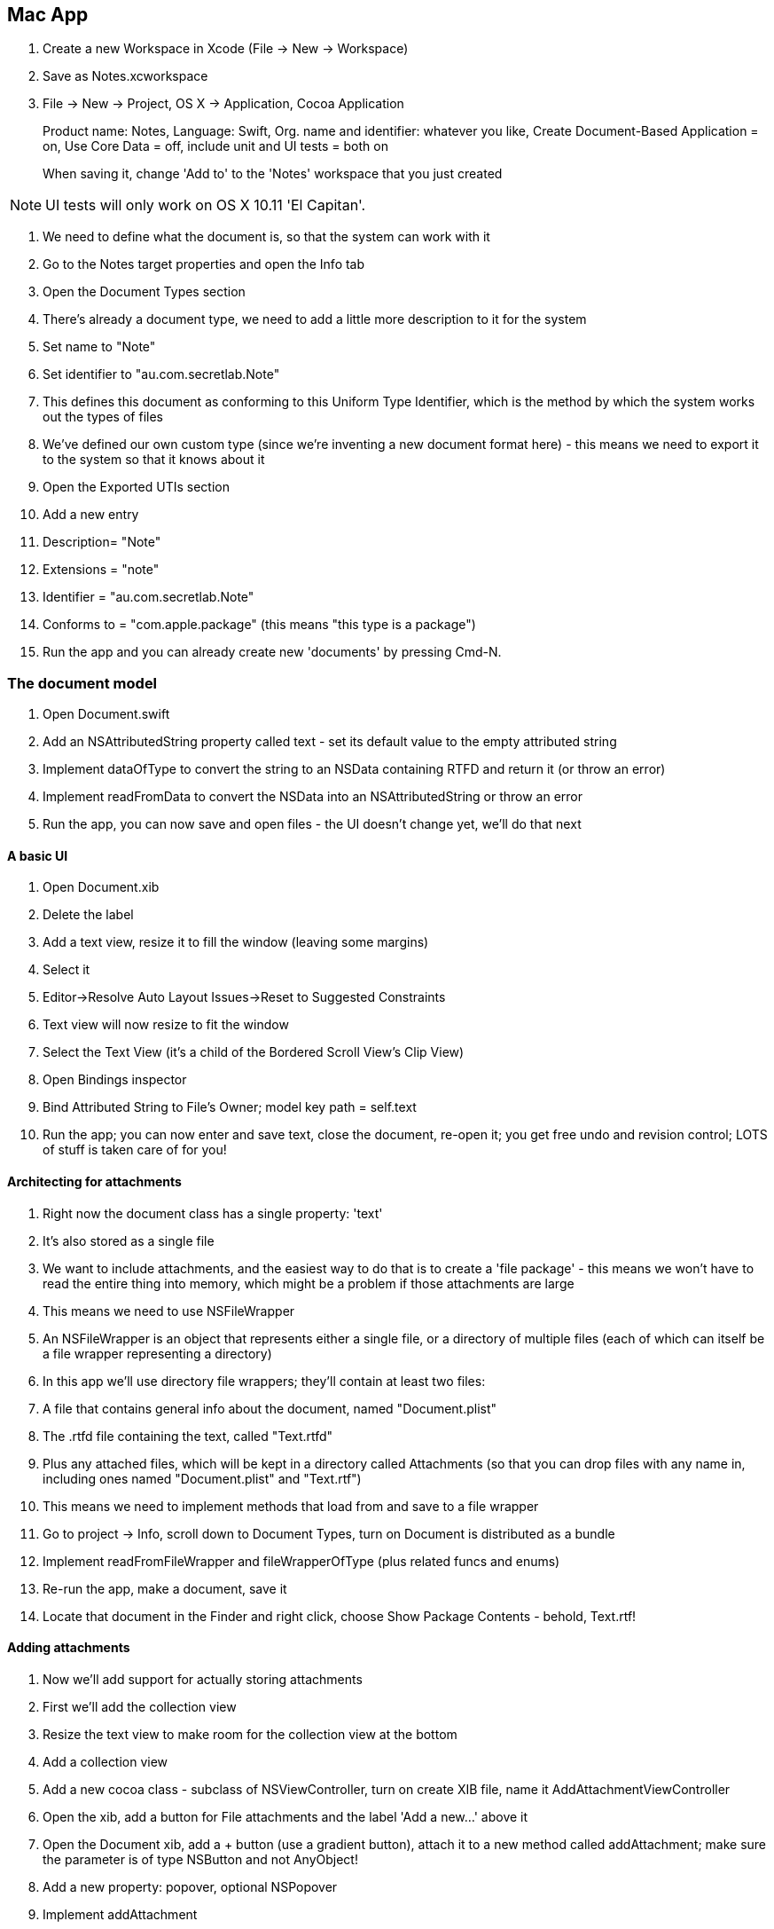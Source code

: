 == Mac App

. Create a new Workspace in Xcode (File -> New -> Workspace)

. Save as Notes.xcworkspace

. File -> New  -> Project, OS X -> Application, Cocoa Application
+
Product name: Notes, Language: Swift, Org. name and identifier: whatever you like, Create Document-Based Application = on, Use Core Data = off, include unit and UI tests = both on
+
When saving it, change 'Add to' to the 'Notes' workspace that you just created

[NOTE]
====
UI tests will only work on OS X 10.11 'El Capitan'.
====

. We need to define what the document is, so that the system can work with it
	. Go to the Notes target properties and open the Info tab
	. Open the Document Types section
	. There's already a document type, we need to add a little more description to it for the system
	. Set +name+ to "Note"
	. Set +identifier+ to "au.com.secretlab.Note"
	. This defines this document as conforming to this Uniform Type Identifier, which is the method by which the system works out the types of files
. We've defined our own custom type (since we're inventing a new document format here) - this means we need to export it to the system so that it knows about it
	. Open the Exported UTIs section
	. Add a new entry
		. Description= "Note"
		. Extensions = "note"
		. Identifier = "au.com.secretlab.Note"
		. Conforms to = "com.apple.package" (this means "this type is a package")

. Run the app and you can already create new 'documents' by pressing Cmd-N.

=== The document model

. Open Document.swift
. Add an NSAttributedString property called +text+ - set its default value to the empty attributed string

. Implement +dataOfType+ to convert the string to an NSData containing RTFD and return it (or throw an error)
. Implement +readFromData+ to convert the NSData into an NSAttributedString or throw an error

. Run the app, you can now save and open files - the UI doesn't change yet, we'll do that next

==== A basic UI

. Open Document.xib

. Delete the label

. Add a text view, resize it to fill the window (leaving some margins)
. Select it
. Editor->Resolve Auto Layout Issues->Reset to Suggested Constraints
	. Text view will now resize to fit the window
. Select the Text View (it's a child of the Bordered Scroll View's Clip View)
. Open Bindings inspector
	. Bind Attributed String to File's Owner; model key path = self.text
	
. Run the app; you can now enter and save text, close the document, re-open it; you get free undo and revision control; LOTS of stuff is taken care of for you!

==== Architecting for attachments

. Right now the document class has a single property: 'text'
. It's also stored as a single file
. We want to include attachments, and the easiest way to do that is to create a 'file package' - this means we won't have to read the entire thing into memory, which might be a problem if those attachments are large
. This means we need to use NSFileWrapper

	. An NSFileWrapper is an object that represents either a single file, or a directory of multiple files (each of which can itself be a file wrapper representing a directory)
	. In this app we'll use directory file wrappers; they'll contain at least two files:
		 . A file that contains general info about the document, named "Document.plist"
		 . The .rtfd file containing the text, called "Text.rtfd"
		 . Plus any attached files, which will be kept in a directory called Attachments (so that you can drop files with any name in, including ones named "Document.plist" and "Text.rtf")

. This means we need to implement methods that load from and save to a file wrapper

. Go to project -> Info, scroll down to Document Types, turn on Document is distributed as a bundle

. Implement +readFromFileWrapper+ and +fileWrapperOfType+ (plus related funcs and enums)

. Re-run the app, make a document, save it
. Locate that document in the Finder and right click, choose Show Package Contents - behold, Text.rtf!

==== Adding attachments

. Now we'll add support for actually storing attachments

. First we'll add the collection view
. Resize the text view to make room for the collection view at the bottom
. Add a collection view


. Add a new cocoa class - subclass of NSViewController, turn on create XIB file, name it AddAttachmentViewController

. Open the xib, add a button for File attachments and the label 'Add a new...' above it

. Open the Document xib, add a + button (use a gradient button), attach it to a new method called +addAttachment+; make sure the parameter is of type NSButton and not AnyObject!
. Add a new property: +popover+, optional NSPopover
. Implement addAttachment

. Open AddAttachmentViewController.swift 
. Add the +AddAttachmentDelegate+ protocol
. Add a new property, +delegate+, type: optional +AddAttachmentDelegate+
. Attach the File button to a new method that calls the delegate's +addFile+ method

. Implement +addFile+
. Implement +addAttachmentAtURL+

. Run the app, add an attachment, save the document, view package contents - it's there!


==== Adding support for QuickLook

==== iCloud

. Go to Project Settings, General tab
. Ensure that you've set your Team correctly
. Go to Capabilities tab
. Turn on iCloud, wait for it to load
. Turn on iCloud documents, set Container to "Specify custom containers", add a new container called iCloud.<your bundle ID> - this is to allow your iOS app to access the same container

. Open Info.plist

. Add the following stuff:

----
<key>NSUbiquitousContainers</key>
    <dict>
        <key>iCloud.YOUR.BUNDLE.IDENTIFIER</key>
        <dict>
            <key>NSUbiquitousContainerIsDocumentScopePublic</key>
            <true/>
            <key>NSUbiquitousContainerSupportedFolderLevels</key>
            <string>Any</string>
            <key>NSUbiquitousContainerName</key>
            <string>Notes</string>
        </dict>
    </dict>
----

[NOTE]
====
Run +brctl log --wait --shorten+ in the terminal to get a log of everything iCloud is doing
====

== iOS App

=== Starting up and adding iCloud

. File -> New -> Target, iOS single-view application, name it Notes-iOS, set it up as a universal app, ensure core data= OFF
. Add it to the workspace

. Project settings -> Notes-iOS target -> Capabilities
	. Enable iCloud 
	. iCloud documents = on
	. Specify custom containers
	. Use the same container as the one you created for the OS X app
	
	

	
. Open AppDelegate.swift
. Add code that queries +URLForUbiquityContainerIdentifier+

. Open iOS simulator
. Go to Settings->iCloud
. Create a new Apple ID (do NOT use your current one) and sign into it

ALTERNATIVELY

. Install it on your phone, as long as your phone is signed into iCloud

. Go back to Xcode and run the app; after a few seconds, it will log the location of the container!

. Now we need to register the document type - it's not strictly necessary yet but it's good practice and will be important when we implement handoff later

. Go to Notes-iOS target, scroll down to Document Types and add one
. Name = "Note"
. Types = "au.com.secretlab.Note"
. Additional document type properties:
	
	. +CFBundleTypeExtensions+ (array) = 1 element, "note"

. Add an exported UTI:
	. Description: Note
	. Identifier: au.com.secretlab.Note
	. Conforms to: com.apple.package
	. Additional exported UTI properties:
		. UTTypeTagSpecification (dict):
			. public.filename-extension (array), 1 element: "note"

The app is now associated with this type

=== Creating the list view controller

. Open the storyboard and delete everything
. Add a new navigation controller; delete the table view that it comes with
. Make the navigation controller the initial view controller
. Drag out a Collection View Controller
. Make the collection view controller be the root view controller of the navigation controller
. Set its class to +ViewController+
. Open ViewController.swift
. Change +ViewController+ to subclass +UICollectionViewController+
. Add the +FileCollectionViewCell+ class to ViewController.swift

. Select the cell, change its class to +FileCollectionViewCell+, set its reuse identifier to +FileCell+
. Add a label to the cell, constrain it to the center-bottom of the cell
. Add a view above the label that takes up the rest of the space
. Connect the label to the +fileNameLabel+ property of +FileCollectionViewCell+


=== Listing documents

. We need to subclass UIDocument and create the equivalent of the Document class from the Mac app for the iOS app
. Several important things need to be the same across the two different classes - the names of files for example
. We'll move them into a separate swift file that's part of both targets
. Right click the project, add a new group, name it Common
	. Select this new group and go to the file inspector, click on the little folder icon to set its location, an open dialog box will appear; in it, make a new folder called Common, and then click Choose
	. You've just made a new folder to put files that are common to both projects!
. Right click the Common group and add a new Swift file
	. Name it DocumentCommon, and add it to both the Notes and Notes-iOS targets by checking the boxes
	. Open the Document.swift file and move the +err+ func, and all three enums into DocumentCommons.swift
	. Check that the Mac app still builds!
	
. Create a new Cocoa Touch class in Notes-iOS, subclass of UIDocument

. Add +NSAttributedString+ property +text+, defaults to the empty attributed string
. Add +NSFileWrapper+ property +documentFileWrapper+, defaults to an empty directory file wrapper
. Implement +loadFromContents+ to load the text (ignoring anything to do with attachments for now)
. Implement +contentsForType+ to store the text

. Time to start LISTING documents:
	. Add +metadataQuery+, +queryDidFinishGatheringObserver+ and +queryDidUpdateObserver+ properties
	. Make +viewDidLoad+ set up the observers and kick off the query
	. Implement +queryUpdated+, to make it refresh the table view
	. Implement +numberOfSectionsInCollectionView+, +numberOfItemsInSection+, and +cellForItemAtIndexPath+
	. Run the app! If there are documents in the container

. Now we can start CREATING documents

. Implement the +localDocumentsDirectoryURL+ lazy property - this gives us the folder to store our local documents in
. Implement the +ubiquitousDocumentsDirectoryURL+ lazy property - this gives us the location of where to put documents in order for them to be in iCloud
. Implement the +createDocument+ function

. Run the app, click the + button, and you'll be adding new files! You're a winner!

==== Downloading from iCloud

. First we need to show files that aren't yet downloaded
. Implement +itemIsOpenable+
. Add checks in +cellForItemAtIndexPath+ to make unavailable documents transparent

. Update +queryUpdated+ to begin downloading any files that aren't already down

=== Opening documents

. New UIViewController subclass called +DocumentViewController+
. Add a new view controller to the storyboard, set its class to +DocumentViewController+
. Connect it to the document list view controller via a segue called ShowDocument
. Add a +UITextView+ to it, make it fill the screen and set it to Attributed (instead of Plain) 

. Open +DocumentViewController+
	. Implement +textView+, +document+, +documentURL+ properties
	. Implement +viewWillAppear+ to open the document
	
. Connect the text view to the +textView+ outlet

. In ViewController.swift:
	. Implement +didSelectItemAtIndexPath+
	. Implement +prepareForSegue+
	
. Run the app, make a document, it works!

=== Editing and saving documents

. Make DocumentViewController conform to UITextViewDelegate
. Add the +shouldCloseOnDisappear+ property
. Implement +textViewDidChange+ to store text in the document and update change count
. In the storyboard, make the Document View Controller the text view's delegate
. Implement +viewWillDisappear+ to close the document
. Launch the app, open a document, make changes, close it, re-open it, the changes are still there!

==== Handling conflicts

*TODO*

=== UI for attachments

. This involves some reasonably complex constraints, so it's easier to start from scratch

. Delete all views from the Document View Controller's interface

. It'll be easier to do this without the top bar in the way, so select the Document View Controller, and in the Simulated Metrics section of the inspector, change Top Bar from Inferred to None

. Add a scroll view, and constrain it thusly:
	. Trailing space to container = 0 (not to margin!)
	. Leading space to container = 0 (likewise)
	. Top space to container = 0 - to get this, hold Option and "Vertical Spacing to Top Layout Guide" will change to "Top Space to Container Margin"
	. Bottom space to container = 0

The scroll view will now completely fill the screen; we'll now add stuff inside it

In particular, we'll be adding a stack view, which will contain the text editor and the collection view that will show the list of attachments

. Add a stack view as a child of the scroll view
	 . Constrain it to the scroll view in the same way as the scroll view is constrained to ITS parent view - top, left, right and bottom all zero
	 . Also constrain its width to be the same as the scroll view
	
. Add a collection view to the stack view
	. Add two constraints: constrain top space to the stack view, and constrain height to 88
	. Set the cell size to 88x88
	. Set its background color to 90% white (very slightly grey)

. Add a Text View to the stack view; it needs no constraints, since the stack view will size and position it

	. Connect the Document View Controller's +textView+ outlet to this text view
	. Turn Scrolling Enabled off for the text view

. Run the app; the text now appears underneath the collection view

==== Listing attachments

First we add support for storing attachments in the iOS document class

. Implement +attachedFiles+ and +addAttachmentAtURL+ to the iOS +Document+ class 

Now we implement a way for the document to determine the type of the attachment, and a method to generate a thumbnail for the attachment

. Add File image to the assets catalog

. +import MobileCoreServices+
. Implement the extension to +NSFileWrapper+ that allows you to get type information of attachments as well as thumbnails
 
. Now we'll make the collection view show cells: one for each attachment, plus a cell that will add a new attachment

. Make +DocumentViewController+ conform to +UICollectionViewDataSource+ and +UICollectionViewDelegate+
. Add an outlet for a +UICollectionView+ called +attachmentsCollectionView+

. Implement +numberOfItemsInSection+ and +cellForItemAtIndexPath+ in DocumentViewController

. In DocumentViewController.swift, add +AttachmentCell+ - a subclass that has an outlet for an image view

. Open the storyboard and select the collection view
. Change Items from 1 to 2
. Set scroll direction to horizontal
. Set the identifiers of each to +AttachmentCell+ and +AddAttachmentCell+
. Set the class of +AttachmentCell+ to "AttachmentCell"
. Connect the empty image view in AttachmentCell to the +imageView+ outlet of +AttachmentCell+

. Add an image view to both, make them fill their cells (distance from all edges should be zero)
	. For the AttachmentCell, make the Content Mode be Aspect Fill
	. For the AddAttachmentCell, make the Content Mode be Center

. Add the AddAttachmentIcon image to the asset catalog
. Set image for the AddAttachmentCell to AddAttachmentIcon

. Connect the +attachmentsCollectionView+ outlet to the collection view
. Set the data source and delegate of the collection view to the view controller

. In the open completion handler of the document, make the +attachmentsCollectionView+ reload its data (it starts empty because when the view appears, the document hasn't opened yet)

. Run the app, you'll see an Add cell!

==== Adding attachments

We need to create an interface for attachments. This will be a popover on iPad, and a modal display on iPhone

. Add a new Cocoa Touch class, name = +AddAttachmentViewController+, subclass = +UIViewController+
. Open the storyboard and drag out a new view controller, set its class to +AddAttachmentViewController+
. Add a vertical stack view, constrain it to fill the whole thing
. Set its Alignment to Center
. Add a label to it
. Connect the Document View Controller to this new view controller with a popover segue, set its name to ShowAddAttachment, set its anchor to the View
. Implement +didSelectItemAtIndexPath+ and +prepareForSegue+ in +DocumentViewController+
. Run the app, open a doc, tap Add, you'll get a modal screen on iPhone and a popover on iPad
. We need a way to close the popover on iPhone
	. Add the extension to +DocumentViewController+ that makes it conform to +UIPopoverPresentationControllerDelegate+
		. This adds a navigation controller that has a "Done" button in it to the view controller, but only when the popover is being presented as a full-screen modal
	. When presenting the popover, make the popover presenter controller's delegate be +self+

. Now we start adding the buttons that actually add new attachments
	. Open AddAttachmentViewController.swift (the iOS version)
	. Implement +AddAttachmentDelegate+ protocol
	. Add +delegate+ property
	. Add a Button to the Add Attachment view controller, name = "Add Photo"
	. Connect it to a new action called +addPhoto+
	. Implement +addPhoto+ to call the delegate's +addPhoto+ method and dismiss itself
	
	. Open DocumentViewController.swift
	. Add the extension that makes +DocumentViewController+ conform to +AddAttachmentDelegate+, and the extension that makes it conform to +UIImagePickerControllerDelegate+
	. Add code in +prepareForSegue+ to make the +DocumentViewController+ the delegate of the +AddAttachmentDelegate+
. Run the app; you can now select images, and they appear in the list

==== Viewing attachments

Because there are multiple different types of attachment, it doesn't make much sense to duplicate the "show a view controller" code for each one - we're going to create a new view controller for each type of attachment, but we want to not have to write the same code over and over again for SHOWING those view controllers - things like "if it's an Image segue then get the Image view controller and give it the Image", repeated ad infinitum

So instead we'll create a protocol that these view controllers will conform to, which means we can treat them all the same way - we'll just give them the NSFileWrapper that represents the attachment, and they can do whatever they need to it

This way we only need to write the code for "show an attachment"

. Implement the +AttachmentViewer+ protocol in DocumentViewController.swift

. Add a new Cocoa class: +ImageAttachmentViewController+, subclass of +UIViewController+, conforms to +AttachmentViewer+
. Add +imageView+ outlet
. Add +attachmentFile+ property
. Implement +viewDidLoad+ to load the image from the data

. Open the storyboard
. Add a new view controller, set its class to +ImageAttachmentViewController+
. Add an image view to it, make it fill the screen
. Set its Mode to Aspect Fit
. Link it to the +imageView+ outlet
. Set the background color of the view controller's view to black
. Add a popover segue from the document view controller, name = ShowImageAttachment, anchor = +DocumentViewController+'s view

. Now we add support for displaying thumbnails of attachments, and show them
. Add code in +didSelectItemAtIndexPath+ to detect the type of the attachment and triggers a segue

. Add code in +prepareForSegue+ that gives the image data to the image view

. Run the app, you can now tap image attachments and get a screen

==== Deleting attachments

. We'll use the standard deleting gesture - tap and hold to display a Delete button

. Go to the +AttachmentCell+ class
	. Add +deleteButton+ outlet
	. Add +editMode+ property
. Add +isEditingAttachments+ property to DocumentViewController
. In +cellForItemAtIndexPath+, set +editMode+ property of +AttachmentCell+
. Add +beginEditMode+ action method - this makes all visible AttachmentCells enter edit mode, and adds a Done button
. Add +endEditMode+ method - this makes all visible AttachmentCells leave edit mode
. Add code in +didSelectItemAtIndexPath+ to bail out of selecting if we are editing

. Add the Delete image to the assets catalog
. Open the storyboard
. Add a new button to the AttachmentCell - set it to Custom, remove the label, set the image to Delete, constrain it to the top right of the cell
. Connect the +deleteButton+ outlet to this button
. Add code in +cellForItemAtIndexPath+ to add a long-press gesture recognizer

Now we make the buttons actually delete stuff - we'll add a delegate protocol that lets cells notify their delegate that they've been deleted

. Add +AttachmentCellDelegate+ protocol
. Add +delegate+ property on +AttachmentCell+
. Add +delete+ action method
. Open storyboard, connect the button to the cell's +delete+ action
. Add +deleteAttachment+ method to +Document+ to remove the attachment
. Add extension to +DocumentViewController+ that conforms to +AttachmentCellDelegate+
. Add code in +cellForItemAtIndexPath+ that sets the cell's +delegate+ to +self+

. Run the app - you can now delete attachments!

=== Location attachments

Location attachments will be JSON files that contain lat/long pairs, and they'll be used on a map

. Open Info.plist
. Add a new string key: NSLocationWhenInUseUsageDescription, value= "We'll use your position to show where you are on the map."

. Add the Location image to the asset catalog
. Add the Current Location image to the asset catalog

. Open Document.swift
. Add code to +thumbnailImage+ to return the Location image if it's a JSON attachment

. Add a new view controller subclass called +LocationAttachmentViewController+, implement it
. Go to the storyboard
. Add a new view controller, make it use the LocationAttachmentViewController class
	. Add a Map View to it, make it fill the constraints
	. Turn on Shows User Location
	. Connect it to the mapView outlet
	. Make its delegate the view controller
	. Add a toolbar, constrain it to the bottom of the window and make it fill the width
	. Set the button item to show the Current Location image
	. Connect this item to a new item called showCurrentLocationItem
	. Connect it to a new action method called showCurrentLocation

. Connect it from the document view controller with a popover presentation called +ShowLocationAttachment+, set anchor to the document view controller's view

. Open AddAttachmentViewController.swift
. Add +addLocation+ to +AddAttachmentDelegate+
. Add a new action method called +addLocation+, make it call delegate's +addLocation+ method

. Open DocumentViewController.swift
. Add the implementation of +addLocation+ to the extension that conforms to +AddAttachmentDelegate+ - it just triggers the +ShowLocationAttachment+ segue
. Add code to +didSelectItemAtIndexPath+ to trigger the +ShowLocationAttachment+ segue if we selected a JSON item

. Open the storyboard, find the add attachment view controller
. Add a new Button to the stack view, set label to "Add Location"
. Connect it to the +addLocation+ action

=== Sharing with UIActivityController

We'll add sharing support to the image attachment view controller

. Open the storyboard
. Go to the image view controller
. Add a toolbar, constrain it to fill the bottom of the view controller
. Add a new button item, set System Item to "Action"
. Connect it to a new action method called +shareImage+
. Implement shareImage

Note that this opens modally in compact-width size classes, and in a popover on regular-width size classes

=== Audio attachments

. New +UIViewController+ subclass named AudioAttachmentViewController
. Implement +AudioAttachmentViewController+

*TODO*

=== Splitscreen

. Only available on iPad Air 2
. Swipe in from the right hand side of the screen and pick an app
. This view can be resized, so your constraints will handle it (and also change size classes when needed)
. You don't actually need to do anything to support it

=== Handoffs

We need to describe to the system the type of activity is associated with editing this document, so that all other devices will receive notificaions that 

. Go to the Notes target settings, open the Document Types
. Add a new entry in Additional document type properties:
	. +NSUbiquitousDocumentUserActivityType+ (string) = +au.com.secretlab.Notes.editing+

. Now go to the same place in Notes-iOS, add the same entry

. Open Notes-iOS's AppDelegate
. Implement +continueUserActivity+ to pop to the list of documents and signal that the list of documents should resume an activity
. Open +ViewController+
. Implement +restoreUserActivityState+ to load

=== Universal links

. Universal links let you claim a domain for the use of your app
. Say you claim example.com, and have an app "Example" - whenever the user taps on a link to example.com and they have the Example app installed, the app will launch instead
. This works no matter how the link is accessed -  for example if an app programmatically opens http://example.com, it will be intercepted and the app will launch instead

How to do it:

. Add a +apple-app-site-association+ file to your website
. Add an Associated Domains entitlement to your app that links the app to your website's domain

. Implement +continueUserActivity+ in the App Delegate; when the user taps on a link that is on your domain and matches the patterns, you'll receive an +NSUserActivity+, which contains an +NSURL+

=== Searchability

. There are three different searching technologies: NSUserActivity, CoreSpotlight and web indexing

	. NSUserActivity allows you to index parts of your app - for example if you have an app that downloads and shows recipes, every time the user views a recipe, you record that as an activity and describe how to get back to this screen; spotlight indexes this activity and displays it if the user searches for things that match the activity's description
	
	. CoreSpotlight gives you control over the search index - you manually submit metadata items into the index
	
	. Web archiving allows you to mark up websites for Apple's search crawler to view

. Import CoreSpotlight in DocumentViewController
. Add searchable metadata to the document's user activity when the document is opened
. Mark the activity as searchable


